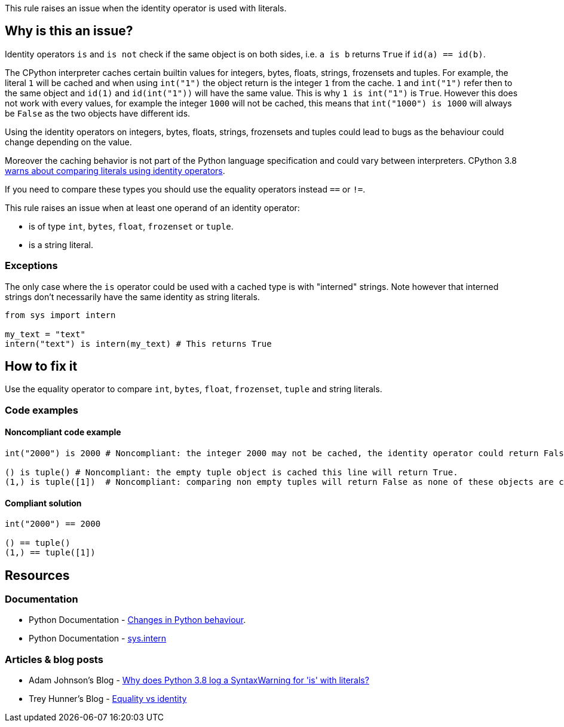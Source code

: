 This rule raises an issue when the identity operator is used with literals.

== Why is this an issue?

Identity operators ``++is++`` and ``++is not++`` check if the same object is on both sides, 
i.e. ``++a is b++`` returns ``++True++`` if ``++id(a) == id(b)++``.

The CPython interpreter caches certain builtin values for integers, bytes, floats, strings, frozensets and tuples. 
For example, the literal `1` will be cached and when using `int("1")` the object return is the integer `1` from the cache. 
`1` and `int("1")` refer then to the same object and `id(1)` and `id(int("1"))` will have the same value. 
This is why `1 is int("1")` is `True`. 
However this does not work with every values, for example the integer `1000` will not be cached, this means that `int("1000") is 1000` will always be `False` as the two objects have different ids. 

Using the identity operators on integers, bytes, floats, strings, frozensets and tuples could lead to bugs as the behaviour could change depending on the value.

Moreover the caching behavior is not part of the Python language specification and could vary between interpreters. 
CPython 3.8 https://docs.python.org/3.8/whatsnew/3.8.html#changes-in-python-behavior[warns about comparing literals using identity operators].

If you need to compare these types you should use the equality operators instead `==` or `!=`.

This rule raises an issue when at least one operand of an identity operator:

* is of type ``++int++``, ``++bytes++``, ``++float++``, ``++frozenset++`` or ``++tuple++``.
* is a string literal.

=== Exceptions

The only case where the `is` operator could be used with a cached type is with "interned" strings. 
Note however that interned strings don't necessarily have the same identity as string literals.

[source,python]
----
from sys import intern

my_text = "text"
intern("text") is intern(my_text) # This returns True 
----

== How to fix it

Use the equality operator to compare ``++int++``, ``++bytes++``, ``++float++``, ``++frozenset++``, ``++tuple++`` and string literals.

=== Code examples

==== Noncompliant code example

[source,python,diff-id=1,diff-type=noncompliant]
----
int("2000") is 2000 # Noncompliant: the integer 2000 may not be cached, the identity operator could return False.

() is tuple() # Noncompliant: the empty tuple object is cached this line will return True.
(1,) is tuple([1])  # Noncompliant: comparing non empty tuples will return False as none of these objects are cached. 
----


==== Compliant solution

[source,python,diff-id=1,diff-type=compliant]
----
int("2000") == 2000

() == tuple()
(1,) == tuple([1]) 
----


== Resources

=== Documentation 

* Python Documentation - https://docs.python.org/3.8/whatsnew/3.8.html#changes-in-python-behavior[Changes in Python behaviour].
* Python Documentation - https://docs.python.org/3.7/library/sys.html?highlight=sys.intern#sys.intern[sys.intern]

=== Articles & blog posts

* Adam Johnson's Blog - https://adamj.eu/tech/2020/01/21/why-does-python-3-8-syntaxwarning-for-is-literal/[Why does Python 3.8 log a SyntaxWarning for 'is' with literals?]
* Trey Hunner's Blog - https://treyhunner.com/2019/03/unique-and-sentinel-values-in-python/#Equality_vs_identity[Equality vs identity] 

ifdef::env-github,rspecator-view[]

'''
== Implementation Specification
(visible only on this page)

=== Message

* Replace this "is" operator with "=="; identity operator is not reliable here.
* Replace this "is not" operator with "!="; identity operator is not reliable here.


=== Highlighting

Primary: the "is" or "is not" operator.


endif::env-github,rspecator-view[]
